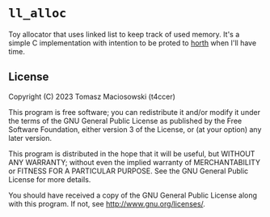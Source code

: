 * =ll_alloc=

Toy allocator that uses linked list to keep track of used memory. It's a simple C implementation with intention to be proted to [[https://github.com/t4ccer/horth][horth]] when I'll have time.

** License

Copyright (C) 2023 Tomasz Maciosowski (t4ccer)

This program is free software; you can redistribute it and/or modify it under the terms of the GNU General Public License as published by the Free Software Foundation, either version 3 of the License, or (at your option) any later version.

This program is distributed in the hope that it will be useful, but WITHOUT ANY WARRANTY; without even the implied warranty of MERCHANTABILITY or FITNESS FOR A PARTICULAR PURPOSE. See the GNU General Public License for more details.

You should have received a copy of the GNU General Public License along with this program. If not, see http://www.gnu.org/licenses/.
